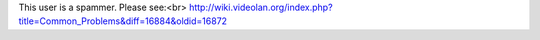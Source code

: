 This user is a spammer. Please see:<br>
http://wiki.videolan.org/index.php?title=Common_Problems&diff=16884&oldid=16872
